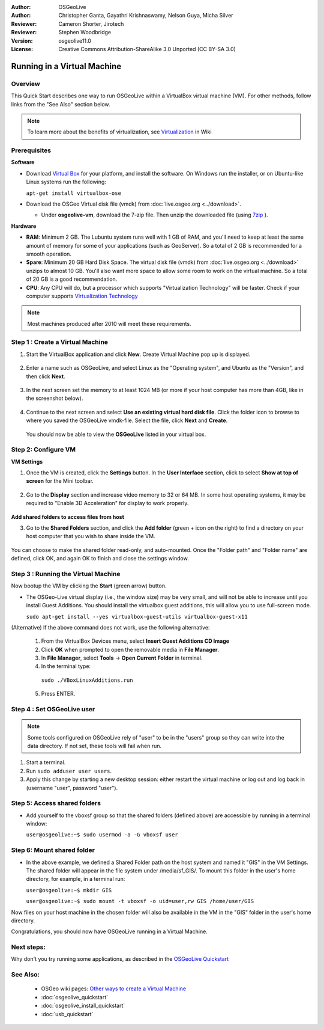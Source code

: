 :Author: OSGeoLive
:Author: Christopher Ganta, Gayathri Krishnaswamy, Nelson Guya, Micha Silver
:Reviewer: Cameron Shorter, Jirotech
:Reviewer: Stephen Woodbridge
:Version: osgeolive11.0
:License: Creative Commons Attribution-ShareAlike 3.0 Unported  (CC BY-SA 3.0)

********************************************************************************
Running in a Virtual Machine
********************************************************************************

Overview
--------------------------------------------------------------------------------

This Quick Start describes one way to run OSGeoLive within a VirtualBox virtual machine (VM). For other methods, follow links from the "See Also" section below.

.. note::
    To learn more about the benefits of virtualization, see `Virtualization <https://en.wikipedia.org/wiki/Virtualization>`_ in Wiki

Prerequisites
--------------------------------------------------------------------------------

**Software**

* Download `Virtual Box <https://www.virtualbox.org/>`_  for your platform, and install the software. On Windows run the installer, or on Ubuntu-like Linux systems run the following:
  
  ``apt-get install virtualbox-ose``

* Download the OSGeo Virtual disk file (vmdk) from :doc:`live.osgeo.org <../download>`.

  * Under **osgeolive-vm**, download the 7-zip file. Then unzip the downloaded file (using `7zip <https://www.7-zip.org>`_ ).

**Hardware**

* **RAM**: Minimum 2 GB. The Lubuntu system runs well with 1 GB of RAM, and you'll need to keep at least the same amount of memory for some of your applications (such as GeoServer). So a total of 2 GB is recommended for a smooth operation. 
* **Spare**: Minimum 20 GB Hard Disk Space. The virtual disk file (vmdk) from :doc:`live.osgeo.org <../download>`  unzips to almost 10 GB. You'll also want more space to allow some room to work on the virtual machine. So a total of 20 GB is a good recommendation.
* **CPU**: Any CPU will do, but a processor which supports "Virtualization Technology" will be faster. Check if your computer supports `Virtualization Technology <https://www.intel.com/content/www/us/en/support/articles/000005486/processors.html>`_

.. note::
    Most machines produced after 2010 will meet these requirements.


Step 1 : Create a Virtual Machine
--------------------------------------------------------------------------------

1. Start the VirtualBox application and click **New**. Create Virtual Machine pop up is displayed.


  .. image:: /images/projects/osgeolive/virtualbox.png
         :scale: 50 %

2. Enter a name such as OSGeoLive, and select Linux as the "Operating system", and Ubuntu as the "Version", and then click **Next**.

  .. image:: /images/projects/osgeolive/virtualbox_select_name.png
         :scale: 70 %

3. In the next screen set the memory to at least 1024 MB (or more if your host computer has more than 4GB, like in the screenshot below).

  .. image:: /images/projects/osgeolive/vmdk_memory.png
     :scale: 65 %

4. Continue to the next screen and select **Use an existing virtual hard disk file**. Click the folder icon to browse to where you saved the OSGeoLive vmdk-file. Select the file, click **Next** and **Create**.

  You should now be able to view the **OSGeoLive** listed in your virtual box.

  .. image:: /images/projects/osgeolive/vmdk_disk.png
     :scale: 65 %


Step 2: Configure VM
--------------------------------------------------------------------------------

**VM Settings**


1. Once the VM is created, click the **Settings** button. In the **User Interface** section, click to select **Show at top of screen** for the Mini toolbar.

  .. image:: /images/projects/osgeolive/vmdk_user_interface.png
     :scale: 65 %

2. Go to the **Display** section and increase video memory to 32 or 64 MB. In some host operating systems, it may be required to "Enable 3D Acceleration" for display to work properly.

  .. image:: /images/projects/osgeolive/vmdk_display.png
     :scale: 65 %

**Add shared folders to access files from host**

3. Go to the **Shared Folders** section, and click the **Add folder** (green + icon on the right) to find a directory on your host computer that you wish to share inside the VM.

  .. image:: /images/projects/osgeolive/vmdk_shared_folders.png
     :scale: 65 %

You can choose to make the shared folder read-only, and auto-mounted. Once the "Folder path" and "Folder name" are defined, click OK, and again OK to finish and close the settings window.


Step 3 : Running the Virtual Machine
--------------------------------------------------------------------------------

Now bootup the VM by clicking the **Start** (green arrow) button.

* The OSGeo-Live virtual display (i.e., the window size) may be very small, and will not be able to increase until you install Guest Additions. You should install the virtualbox guest additions, this will allow you to use full-screen mode.

  ``sudo apt-get install --yes virtualbox-guest-utils virtualbox-guest-x11``

(Alternative) If the above command does not work, use the following alternative:

  1. From the VirtualBox Devices menu, select **Insert Guest Additions CD Image**
  2. Click **OK** when prompted to open the removable media in **File Manager**.
  3. In **File Manager**, select **Tools** → **Open Current Folder** in terminal.
  4. In the terminal type:
    
    ``sudo ./VBoxLinuxAdditions.run``

  5. Press ENTER.


Step 4 : Set OSGeoLive user
--------------------------------------------------------------------------------

.. note::
   Some tools configured on OSGeoLive rely of "user" to be in the "users" group so they can write into the data directory. If not set, these tools will fail when run.

1. Start a terminal.
2. Run ``sudo adduser user users``.
3. Apply this change by starting a new desktop session: either restart the virtual machine or log out and log back in (username "user", password "user").

Step 5: Access shared folders
--------------------------------------------------------------------------------

* Add yourself to the vboxsf group so that the shared folders (defined above) are accessible by running in a terminal window:

  ``user@osgeolive:~$ sudo usermod -a -G vboxsf user``


Step 6: Mount shared folder
--------------------------------------------------------------------------------

* In the above example, we defined a Shared Folder path on the host system and named it "GIS" in the VM Settings. The shared folder will appear in the file system under /media/sf_GIS/. To mount this folder in the user's home directory, for example, in a terminal run:

  ``user@osgeolive:~$ mkdir GIS``

  ``user@osgeolive:~$ sudo mount -t vboxsf -o uid=user,rw GIS /home/user/GIS``

Now files on your host machine in the chosen folder will also be available in the VM in the "GIS" folder in the user's home directory.

Congratulations, you should now have OSGeoLive running in a Virtual Machine.

Next steps:
--------------------------------------------------------------------------------

Why don't you try running some applications, as described in the `OSGeoLive Quickstart <https://live.osgeo.org/en/quickstart/osgeolive_quickstart.html>`_

See Also:
--------------------------------------------------------------------------------

 * OSGeo wiki pages: `Other ways to create a Virtual Machine <https://wiki.osgeo.org/wiki/Live_GIS_Virtual_Machine>`_
 * :doc:`osgeolive_quickstart`
 * :doc:`osgeolive_install_quickstart`
 * :doc:`usb_quickstart`
